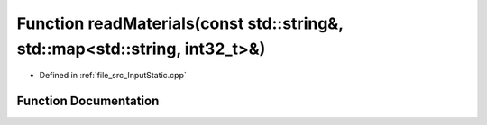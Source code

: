 .. _exhale_function__input_static_8cpp_1aeea8d85b658a07f0f140d876e28f935a:

Function readMaterials(const std::string&, std::map<std::string, int32_t>&)
===========================================================================

- Defined in :ref:`file_src_InputStatic.cpp`


Function Documentation
----------------------


.. doxygenfunction:: readMaterials(const std::string&, std::map<std::string, int32_t>&)
   :project: mechanical_layer